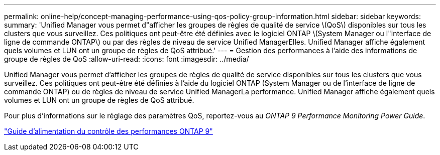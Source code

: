 ---
permalink: online-help/concept-managing-performance-using-qos-policy-group-information.html 
sidebar: sidebar 
keywords:  
summary: 'Unified Manager vous permet d"afficher les groupes de règles de qualité de service \(QoS\) disponibles sur tous les clusters que vous surveillez. Ces politiques ont peut-être été définies avec le logiciel ONTAP \(System Manager ou l"interface de ligne de commande ONTAP\) ou par des règles de niveau de service Unified ManagerElles. Unified Manager affiche également quels volumes et LUN ont un groupe de règles de QoS attribué.' 
---
= Gestion des performances à l'aide des informations de groupe de règles de QoS
:allow-uri-read: 
:icons: font
:imagesdir: ../media/


[role="lead"]
Unified Manager vous permet d'afficher les groupes de règles de qualité de service disponibles sur tous les clusters que vous surveillez. Ces politiques ont peut-être été définies à l'aide du logiciel ONTAP (System Manager ou de l'interface de ligne de commande ONTAP) ou de règles de niveau de service Unified ManagerLa performance. Unified Manager affiche également quels volumes et LUN ont un groupe de règles de QoS attribué.

Pour plus d'informations sur le réglage des paramètres QoS, reportez-vous au _ONTAP 9 Performance Monitoring Power Guide_.

http://docs.netapp.com/ontap-9/topic/com.netapp.doc.pow-perf-mon/home.html["Guide d'alimentation du contrôle des performances ONTAP 9"]
